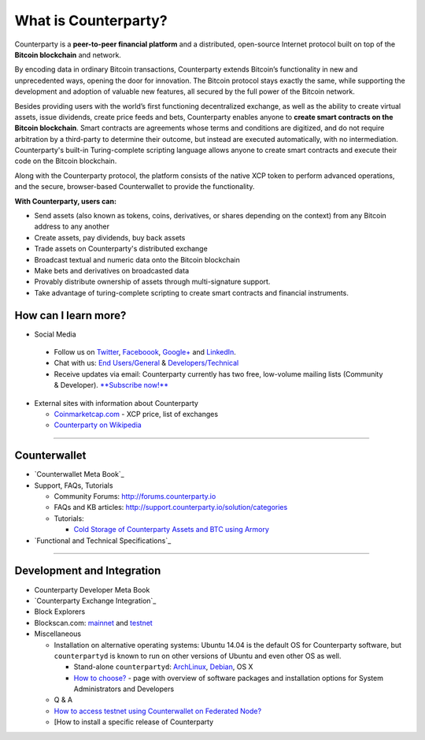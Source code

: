 What is Counterparty?
=====================

Counterparty is a **peer-to-peer financial platform** and a distributed, open-source Internet protocol built on top of the **Bitcoin blockchain** and network. 

By encoding data in ordinary Bitcoin transactions, Counterparty extends Bitcoin’s functionality in new and unprecedented ways, opening the door for innovation. The Bitcoin protocol stays exactly the same, while supporting the development and adoption of valuable new features, all secured by the full power of the Bitcoin network. 

Besides providing users with the world’s first functioning decentralized exchange, as well as the ability to create virtual assets, issue dividends, create price feeds and bets, Counterparty enables anyone to **create smart contracts on the Bitcoin blockchain**. Smart contracts are agreements whose terms and conditions are digitized, and do not require arbitration by a third-party to determine their outcome, but instead are executed automatically, with no intermediation. Counterparty's built-in Turing-complete scripting language allows anyone to create smart contracts and execute their code on the Bitcoin blockchain.

Along with the Counterparty protocol, the platform consists of the native XCP token to perform advanced operations, and the secure, browser-based Counterwallet to provide the functionality.

**With Counterparty, users can:**

* Send assets (also known as tokens, coins, derivatives, or shares depending on the context) from any Bitcoin address to any another
* Create assets, pay dividends, buy back assets
* Trade assets on Counterparty's distributed exchange
* Broadcast textual and numeric data onto the Bitcoin blockchain
* Make bets and derivatives on broadcasted data
* Provably distribute ownership of assets through multi-signature support.
* Take advantage of turing-complete scripting to create smart contracts and financial instruments.

How can I learn more?
----------------------
- Social Media

 -  Follow us on `Twitter`_, `Faceboook`_, `Google+`_ and `LinkedIn`_.
 -  Chat with us: `End Users/General`_ & `Developers/Technical`_
 -  Receive updates via email: Counterparty currently has two free,
    low-volume mailing lists (Community & Developer). `**Subscribe now!**`_

-  External sites with information about Counterparty

   -  `Coinmarketcap.com`_ - XCP price, list of exchanges
   -  `Counterparty on Wikipedia`_

--------------

Counterwallet
-------------

-  `Counterwallet Meta Book`_
-  Support, FAQs, Tutorials

   -  Community Forums: http://forums.counterparty.io
   -  FAQs and KB articles:
      http://support.counterparty.io/solution/categories
   -  Tutorials:

      -  `Cold Storage of Counterparty Assets and BTC using Armory`_

-  `Functional and Technical Specifications`_

--------------

Development and Integration
---------------------------

-  Counterparty Developer Meta Book
-  `Counterparty Exchange Integration`_
-  Block Explorers
-  Blockscan.com: `mainnet`_ and `testnet`_
-  Miscellaneous

   -  Installation on alternative operating systems: Ubuntu 14.04 is the
      default OS for Counterparty software, but ``counterpartyd`` is
      known to run on other versions of Ubuntu and even other OS as
      well.

      -  Stand-alone ``counterpartyd``: `ArchLinux`_, `Debian`_, OS X
      -  `How to choose?`_ - page with overview of software packages and
         installation options for System Administrators and Developers

   -  Q & A
   -  `How to access testnet using Counterwallet on Federated Node?`_
   -  [How to install a specific release of Counterparty

.. _Twitter: https://twitter.com/CounterpartyXCP
.. _Faceboook: https://www.facebook.com/CounterpartyXCP
.. _Google+: https://plus.google.com/u/0/b/116178666129262850551/+CounterpartyIoXCP/posts
.. _LinkedIn: https://www.linkedin.com/company/3644957
.. _End Users/General: http://gitter.im/CounterpartyXCP/General
.. _Developers/Technical: http://gitter.im/CounterpartyXCP/Technical
.. _**Subscribe now!**: http://counterparty.us9.list-manage.com/subscribe/post?u=670b494916e05d6d2cfaa5206&id=cdae97fc90
.. _Coinmarketcap.com: http://coinmarketcap.com/currencies/counterparty/
.. _Counterparty on Wikipedia: https://en.wikipedia.org/wiki/Counterparty_(technology)
.. _Counterwallet Meta Book:docs:`counterwallet_doc`
.. _Cold Storage of Counterparty Assets and BTC using Armory: http://support.counterparty.io/solution/categories/5000013624/folders/5000021046/articles/5000004858-cold-storage-of-counterparty-assets-btc-using-armory-counterwallet
.. _Functional and Technical Specifications:docs:`counterwallet_doc`
.. _Counterparty Exchange Integration:docs:`developer_guide`
.. _mainnet: https://blockscan.com
.. _testnet: https://testnet.blockscan.com
.. _ArchLinux: https://github.com/CounterpartyXCP/Community/wiki/Counterpartyd-on-ArchLinux
.. _Debian: https://github.com/CounterpartyXCP/Community/wiki/Counterpartyd-on-Debian
.. _How to choose?: https://github.com/CounterpartyXCP/Community/wiki/Counterparty-Glossary,-Sites-and-Repositories
.. _How to access testnet using Counterwallet on Federated Node?: https://github.com/CounterpartyXCP/CommunityWiki/wiki/How-to-access-testnet-using-Counterwallet-on-Federated-Node%3F

